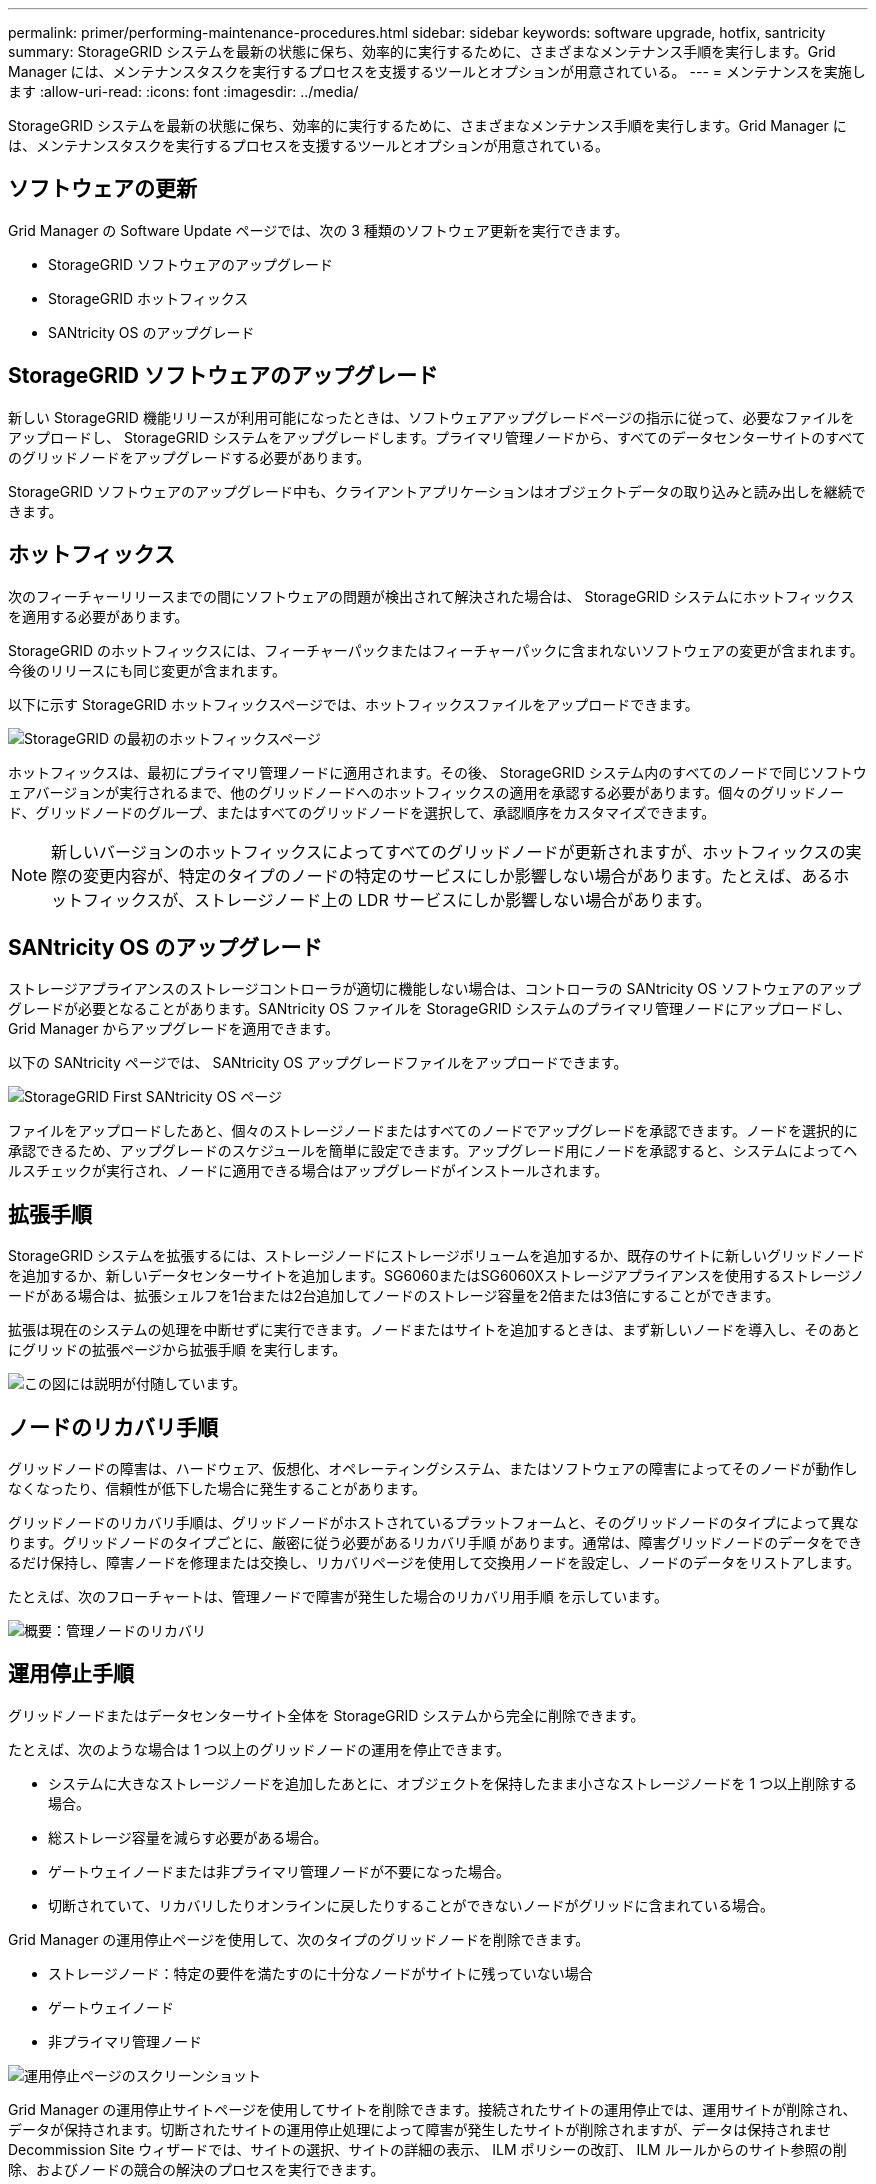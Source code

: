---
permalink: primer/performing-maintenance-procedures.html 
sidebar: sidebar 
keywords: software upgrade, hotfix, santricity 
summary: StorageGRID システムを最新の状態に保ち、効率的に実行するために、さまざまなメンテナンス手順を実行します。Grid Manager には、メンテナンスタスクを実行するプロセスを支援するツールとオプションが用意されている。 
---
= メンテナンスを実施します
:allow-uri-read: 
:icons: font
:imagesdir: ../media/


[role="lead"]
StorageGRID システムを最新の状態に保ち、効率的に実行するために、さまざまなメンテナンス手順を実行します。Grid Manager には、メンテナンスタスクを実行するプロセスを支援するツールとオプションが用意されている。



== ソフトウェアの更新

Grid Manager の Software Update ページでは、次の 3 種類のソフトウェア更新を実行できます。

* StorageGRID ソフトウェアのアップグレード
* StorageGRID ホットフィックス
* SANtricity OS のアップグレード




== StorageGRID ソフトウェアのアップグレード

新しい StorageGRID 機能リリースが利用可能になったときは、ソフトウェアアップグレードページの指示に従って、必要なファイルをアップロードし、 StorageGRID システムをアップグレードします。プライマリ管理ノードから、すべてのデータセンターサイトのすべてのグリッドノードをアップグレードする必要があります。

StorageGRID ソフトウェアのアップグレード中も、クライアントアプリケーションはオブジェクトデータの取り込みと読み出しを継続できます。



== ホットフィックス

次のフィーチャーリリースまでの間にソフトウェアの問題が検出されて解決された場合は、 StorageGRID システムにホットフィックスを適用する必要があります。

StorageGRID のホットフィックスには、フィーチャーパックまたはフィーチャーパックに含まれないソフトウェアの変更が含まれます。今後のリリースにも同じ変更が含まれます。

以下に示す StorageGRID ホットフィックスページでは、ホットフィックスファイルをアップロードできます。

image::../media/hotfix_choose_file.png[StorageGRID の最初のホットフィックスページ]

ホットフィックスは、最初にプライマリ管理ノードに適用されます。その後、 StorageGRID システム内のすべてのノードで同じソフトウェアバージョンが実行されるまで、他のグリッドノードへのホットフィックスの適用を承認する必要があります。個々のグリッドノード、グリッドノードのグループ、またはすべてのグリッドノードを選択して、承認順序をカスタマイズできます。


NOTE: 新しいバージョンのホットフィックスによってすべてのグリッドノードが更新されますが、ホットフィックスの実際の変更内容が、特定のタイプのノードの特定のサービスにしか影響しない場合があります。たとえば、あるホットフィックスが、ストレージノード上の LDR サービスにしか影響しない場合があります。



== SANtricity OS のアップグレード

ストレージアプライアンスのストレージコントローラが適切に機能しない場合は、コントローラの SANtricity OS ソフトウェアのアップグレードが必要となることがあります。SANtricity OS ファイルを StorageGRID システムのプライマリ管理ノードにアップロードし、 Grid Manager からアップグレードを適用できます。

以下の SANtricity ページでは、 SANtricity OS アップグレードファイルをアップロードできます。

image::../media/santricity_os_upgrade_first.png[StorageGRID First SANtricity OS ページ]

ファイルをアップロードしたあと、個々のストレージノードまたはすべてのノードでアップグレードを承認できます。ノードを選択的に承認できるため、アップグレードのスケジュールを簡単に設定できます。アップグレード用にノードを承認すると、システムによってヘルスチェックが実行され、ノードに適用できる場合はアップグレードがインストールされます。



== 拡張手順

StorageGRID システムを拡張するには、ストレージノードにストレージボリュームを追加するか、既存のサイトに新しいグリッドノードを追加するか、新しいデータセンターサイトを追加します。SG6060またはSG6060Xストレージアプライアンスを使用するストレージノードがある場合は、拡張シェルフを1台または2台追加してノードのストレージ容量を2倍または3倍にすることができます。

拡張は現在のシステムの処理を中断せずに実行できます。ノードまたはサイトを追加するときは、まず新しいノードを導入し、そのあとにグリッドの拡張ページから拡張手順 を実行します。

image::../media/grid_expansion_progress.png[この図には説明が付随しています。]



== ノードのリカバリ手順

グリッドノードの障害は、ハードウェア、仮想化、オペレーティングシステム、またはソフトウェアの障害によってそのノードが動作しなくなったり、信頼性が低下した場合に発生することがあります。

グリッドノードのリカバリ手順は、グリッドノードがホストされているプラットフォームと、そのグリッドノードのタイプによって異なります。グリッドノードのタイプごとに、厳密に従う必要があるリカバリ手順 があります。通常は、障害グリッドノードのデータをできるだけ保持し、障害ノードを修理または交換し、リカバリページを使用して交換用ノードを設定し、ノードのデータをリストアします。

たとえば、次のフローチャートは、管理ノードで障害が発生した場合のリカバリ用手順 を示しています。

image::../media/overview_admin_node_recovery.png[概要：管理ノードのリカバリ]



== 運用停止手順

グリッドノードまたはデータセンターサイト全体を StorageGRID システムから完全に削除できます。

たとえば、次のような場合は 1 つ以上のグリッドノードの運用を停止できます。

* システムに大きなストレージノードを追加したあとに、オブジェクトを保持したまま小さなストレージノードを 1 つ以上削除する場合。
* 総ストレージ容量を減らす必要がある場合。
* ゲートウェイノードまたは非プライマリ管理ノードが不要になった場合。
* 切断されていて、リカバリしたりオンラインに戻したりすることができないノードがグリッドに含まれている場合。


Grid Manager の運用停止ページを使用して、次のタイプのグリッドノードを削除できます。

* ストレージノード：特定の要件を満たすのに十分なノードがサイトに残っていない場合
* ゲートウェイノード
* 非プライマリ管理ノード


image::../media/decommission_nodes_page_all_connected.png[運用停止ページのスクリーンショット]

Grid Manager の運用停止サイトページを使用してサイトを削除できます。接続されたサイトの運用停止では、運用サイトが削除され、データが保持されます。切断されたサイトの運用停止処理によって障害が発生したサイトが削除されますが、データは保持されませDecommission Site ウィザードでは、サイトの選択、サイトの詳細の表示、 ILM ポリシーの改訂、 ILM ルールからのサイト参照の削除、およびノードの競合の解決のプロセスを実行できます。

image::../media/decommission_site_step_select_site.png[サイトの運用停止手順 1.]



== ネットワークのメンテナンス手順

実行する必要があるネットワークメンテナンス手順には、次のものがあります。

* グリッドネットワークのサブネットを更新しています
* グリッドの導入時に最初に設定されたネットワーク設定を変更する場合は、 IP 変更ツールを使用します
* Domain Name System （ DNS ；ドメインネームシステム）サーバの追加、削除、更新
* ネットワークタイムプロトコル（ NTP ）サーバの追加、削除、更新：グリッドノード間でデータが正確に同期されるようにします
* グリッドから分離された可能性があるノードへのネットワーク接続のリストア




== ホストレベルおよびミドルウェアの手順

一部のメンテナンス手順は、 Linux または VMware に導入されている StorageGRID ノード、または StorageGRID 解決策 のその他のコンポーネントに固有のものです。たとえば、グリッドノードを別の Linux ホストに移行したり、 Tivoli Storage Manager （ TSM ）に接続されているアーカイブノードでメンテナンスを実行したりすることができます。



== アプライアンスノードのクローニング

アプライアンスノードのクローニングを使用すると、グリッド内の既存のアプライアンスノードを、同じ論理 StorageGRID サイトに含まれる新しい設計または拡張された機能のアプライアンスに簡単に置き換えることができます。このプロセスでは、すべてのデータが新しいアプライアンスに転送され、古いアプライアンスノードを交換するためにアプライアンスが稼働中になり、古いアプライアンスは設置前の状態になります。クローニングは、ハードウェアのアップグレードプロセスを提供します。アップグレードプロセスは簡単に実行でき、アプライアンスを交換する方法の 1 つとしても利用できます。



== グリッドノードの手順

特定のグリッドノードで特定の手順を実行する必要がある場合があります。たとえば、グリッドノードのリブートや、特定のグリッドノードサービスの手動による停止と再起動が必要になることがあります。グリッドノードの作業手順には、 Grid Manager から実行できるものと、グリッドノードにログインしてノードのコマンドラインから実行する必要があるものがあります。

.関連情報
* xref:../admin/index.adoc[StorageGRID の管理]
* xref:../upgrade/index.adoc[ソフトウェアをアップグレードする]
* xref:../expand/index.adoc[グリッドを展開します]
* xref:../maintain/index.adoc[リカバリとメンテナンス]

